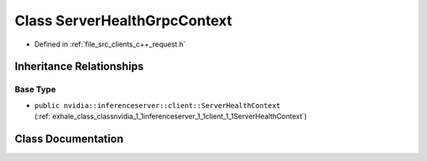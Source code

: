 .. _exhale_class_classnvidia_1_1inferenceserver_1_1client_1_1ServerHealthGrpcContext:

Class ServerHealthGrpcContext
=============================

- Defined in :ref:`file_src_clients_c++_request.h`


Inheritance Relationships
-------------------------

Base Type
*********

- ``public nvidia::inferenceserver::client::ServerHealthContext`` (:ref:`exhale_class_classnvidia_1_1inferenceserver_1_1client_1_1ServerHealthContext`)


Class Documentation
-------------------


.. doxygenclass:: nvidia::inferenceserver::client::ServerHealthGrpcContext
   :members:
   :protected-members:
   :undoc-members: